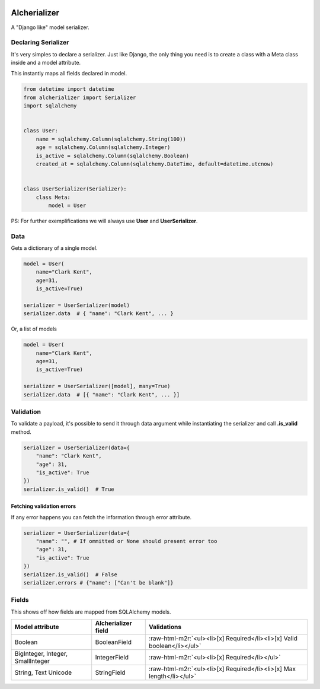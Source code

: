 .. role:: raw-html-m2r(raw)
   :format: html



.. image:: https://github.com/vinyguedess/alcherializer/actions/workflows/main.yml/badge.svg
   :target: https://github.com/vinyguedess/alcherializer/actions/workflows/main.yml
   :alt: Github Actions


.. image:: https://api.codeclimate.com/v1/badges/332cfdc498df9f6dc272/maintainability
   :target: https://codeclimate.com/github/vinyguedess/alcherializer/maintainability
   :alt: Maintainability


.. image:: https://api.codeclimate.com/v1/badges/332cfdc498df9f6dc272/test_coverage
   :target: https://codeclimate.com/github/vinyguedess/alcherializer/test_coverage
   :alt: Test Coverage


Alcherializer
=============

A "Django like" model serializer.

Declaring Serializer
--------------------

It's very simples to declare a serializer. Just like Django, the only
thing you need is to create a class with a Meta class inside and
a model attribute.

This instantly maps all fields declared in model.

.. code-block:: python

   from datetime import datetime
   from alcherializer import Serializer
   import sqlalchemy


   class User:
       name = sqlalchemy.Column(sqlalchemy.String(100))
       age = sqlalchemy.Column(sqlalchemy.Integer)
       is_active = sqlalchemy.Column(sqlalchemy.Boolean)
       created_at = sqlalchemy.Column(sqlalchemy.DateTime, default=datetime.utcnow)


   class UserSerializer(Serializer):
       class Meta:
           model = User

PS: For further exemplifications we will always use **User** and **UserSerializer**.

Data
----

Gets a dictionary of a single model.

.. code-block:: python

   model = User(
       name="Clark Kent",
       age=31,
       is_active=True)

   serializer = UserSerializer(model)
   serializer.data  # { "name": "Clark Kent", ... }

Or, a list of models

.. code-block:: python

   model = User(
       name="Clark Kent",
       age=31,
       is_active=True)

   serializer = UserSerializer([model], many=True)
   serializer.data  # [{ "name": "Clark Kent", ... }]

Validation
----------

To validate a payload, it's possible to send it through data argument while
instantiating the serializer and call **.is_valid** method.

.. code-block:: python

   serializer = UserSerializer(data={
       "name": "Clark Kent",
       "age": 31,
       "is_active": True
   })
   serializer.is_valid()  # True

Fetching validation errors
^^^^^^^^^^^^^^^^^^^^^^^^^^

If any error happens you can fetch the information through error attribute.

.. code-block:: python

   serializer = UserSerializer(data={
       "name": "", # If ommitted or None should present error too
       "age": 31,
       "is_active": True
   })
   serializer.is_valid()  # False
   serializer.errors # {"name": ["Can't be blank"]}

Fields
------

This shows off how fields are mapped from SQLAlchemy models.

.. list-table::
   :header-rows: 1

   * - Model attribute
     - Alcherializer field
     - Validations
   * - Boolean
     - BooleanField
     - :raw-html-m2r:`<ul><li>[x] Required</li><li>[x] Valid boolean</li></ul>`
   * - BigInteger, Integer, SmallInteger
     - IntegerField
     - :raw-html-m2r:`<ul><li>[x] Required</li></ul>`
   * - String, Text Unicode
     - StringField
     - :raw-html-m2r:`<ul><li>[x] Required</li><li>[x] Max length</li></ul>`

